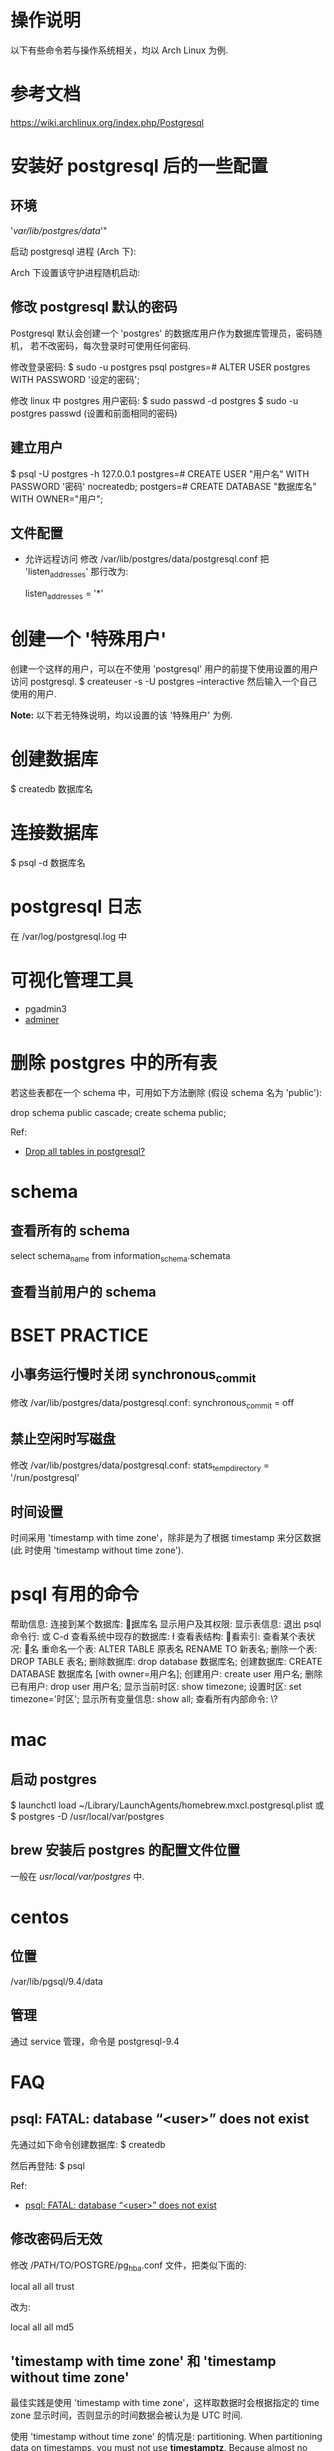 * 操作说明
  以下有些命令若与操作系统相关，均以 Arch Linux 为例.
* 参考文档
  https://wiki.archlinux.org/index.php/Postgresql
* 安装好 postgresql 后的一些配置
** 环境
   # mkdir /var/lib/postgres/data/
   # chown -c -R postgres:postgres /var/lib/postgres
   # sudo su - postgres -c "initdb --locale en_US.UTf-8 -E UTF8 -D 
     '/var/lib/postgres/data/'"
	 
   启动 postgresql 进程 (Arch 下):
   # systemctl start postgresql
   Arch 下设置该守护进程随机启动:
   # systemctl enable postgresql
** 修改 postgresql 默认的密码
   Postgresql 默认会创建一个 'postgres' 的数据库用户作为数据库管理员，密码随机，
   若不改密码，每次登录时可使用任何密码.
   
   修改登录密码:
   $ sudo -u postgres psql
   postgres=# ALTER USER postgres WITH PASSWORD '设定的密码';

   修改 linux 中 postgres 用户密码:
   $ sudo passwd -d postgres
   $ sudo -u postgres passwd (设置和前面相同的密码)
** 建立用户
   $ psql -U postgres -h 127.0.0.1
   postgres=# CREATE USER "用户名" WITH PASSWORD '密码' nocreatedb;
   postgers=# CREATE DATABASE "数据库名" WITH OWNER="用户";
** 文件配置
   + 允许远程访问
	 修改 /var/lib/postgres/data/postgresql.conf
	 把 'listen_addresses' 那行改为:

	 listen_addresses = '*'
* 创建一个 '特殊用户'
  创建一个这样的用户，可以在不使用 'postgresql' 用户的前提下使用设置的用户访问
  postgresql.
  $ createuser -s -U postgres --interactive
  然后输入一个自己使用的用户.
  
  *Note:*
  以下若无特殊说明，均以设置的该 '特殊用户' 为例.
* 创建数据库
  $ createdb 数据库名
* 连接数据库
  $ psql -d 数据库名
* postgresql 日志
  在 /var/log/postgresql.log 中
* 可视化管理工具
  + pgadmin3
  + [[http://www.adminer.org/][adminer]]
* 删除 postgres 中的所有表
  若这些表都在一个 schema 中，可用如下方法删除 (假设 schema 名为 'public'):
  
  drop schema public cascade;
  create schema public;

  Ref:
  + [[http://stackoverflow.com/questions/3327312/drop-all-tables-in-postgresql][Drop all tables in postgresql?]]
* schema
** 查看所有的 schema
   select schema_name from information_schema.schemata
** 查看当前用户的 schema
   \dn
* BSET PRACTICE
** 小事务运行慢时关闭 synchronous_commit
   修改 /var/lib/postgres/data/postgresql.conf:
   synchronous_commit = off
** 禁止空闲时写磁盘
   修改 /var/lib/postgres/data/postgresql.conf:
   stats_temp_directory = '/run/postgresql'
** 时间设置
   时间采用 'timestamp with time zone'，除非是为了根据 timestamp 来分区数据 (此
   时使用 'timestamp without time zone').
* psql 有用的命令
  帮助信息:    \help
  连接到某个数据库:    \c 数据库名
  显示用户及其权限:    \du
  显示表信息:    \dt
  退出 psql 命令行:    \q 或 C-d
  查看系统中现存的数据库:    \l
  查看表结构:    \d
  查看索引:    \di
  查看某个表状况:    \d 表名
  重命名一个表:    ALTER TABLE 原表名 RENAME TO 新表名;
  删除一个表:    DROP TABLE 表名;
  删除数据库:    drop database 数据库名;
  创建数据库:    CREATE DATABASE 数据库名 [with owner=用户名];
  创建用户:    create user 用户名;
  删除已有用户:    drop user 用户名;
  显示当前时区: show timezone;
  设置时区: set timezone='时区'; 
  显示所有变量信息: show all; 
  查看所有内部命令: \?
* mac
** 启动 postgres
   $ launchctl load ~/Library/LaunchAgents/homebrew.mxcl.postgresql.plist
   或 
   $ postgres -D /usr/local/var/postgres
** brew 安装后 postgres 的配置文件位置
   一般在 /usr/local/var/postgres/ 中.
* centos
** 位置
   /var/lib/pgsql/9.4/data
** 管理
   通过 service 管理，命令是 postgresql-9.4
* FAQ
** psql: FATAL: database “<user>” does not exist
   先通过如下命令创建数据库:
   $ createdb
   
   然后再登陆:
   $ psql
   
   Ref:
   + [[http://stackoverflow.com/questions/17633422/psql-fatal-database-user-does-not-exist][psql: FATAL: database “<user>” does not exist]]
** 修改密码后无效
   修改 /PATH/TO/POSTGRE/pg_hba.conf 文件，把类似下面的:

   local   all             all              trust
   
   改为:

   local   all             all              md5
** 'timestamp with time zone' 和 'timestamp without time zone'
   最佳实践是使用 'timestamp with time zone'，这样取数据时会根据指定的 time
   zone 显示时间，否则显示的时间数据会被认为是 UTC 时间. 

   使用 'timestamp without time zone' 的情况是: partitioning.
   When partitioning data on timestamps, you must not
   use *timestamptz*. Because almost no expression involving *timestamptz*
   comparison is immutable. Use one in a *WHERE* clause, and
   constraint_exclusion may well be ignored and all partitions scanned.

   注意理解 'absolute timestamp' 和 'relative timestamp':
   + 'absolute timestamp' 指的是 UTC(0) 时间 (UTC 是 UTC-0 的简写)
   + 'relative timestamp' 指的是当地时间 

   区别:
   + 以当地时间存储数据到 'timestamp with time zone' 类型的字段时，postgres 底层
     会以 UTC 时间存储，展示时会根据 postgres 设置的 timezone 展示为当地时间.
   + 以当地时间存储数据到 'timestamp without time zone' 类型的字段时，postgres
     底层以输入的数据进行存储，展示时会原样展示，与 postgres 设置的时区无关.

   若表 timestamp_with_timezone 中有个字段是 now (timestamp with time zone 类型)
   ，如下方式查看时的不同结果:

   # 会以 postgres 设置的 timezone 显示数据
   select 
     now 
   from 
     timestamp_with_timezone

   # 会根据指定的 timezone 显示数据
   select 
     now at time zone '时区'
   from
     timestamp_with_timezone

   参考:
   + [[http://stackoverflow.com/questions/5876218/difference-between-timestamps-with-without-time-zone-in-postgresql][Difference between timestamps with/without time zone in PostgreSQL]]
   + [[http://justatheory.com/computers/databases/postgresql/use-timestamptz.html][Always Use TIMESTAMP WITH TIME ZONE]]
   + [[http://www.postgresql.org/docs/9.4/static/ddl-partitioning.html#DDL-PARTITIONING-CONSTRAINT-EXCLUSION][Partitioning and Constraint Exclusion]]
   + [[http://comments.gmane.org/gmane.comp.db.postgresql.performance/29681][Constraint exclusion can't process simple constant expressions?]]
   + [[http://stackoverflow.com/questions/6151084/which-timestamp-type-to-choose-in-a-postgresql-database][which timestamp type to choose in a postgresql database?]]
   + [[http://www.postgresql.org/docs/9.4/static/datatype-datetime.html][postgresql9.4 doc Date/Time Types]]
   + [[http://www.worldtimezone.com/index_cn.php][世界时区]]
   + [[http://en.wikipedia.org/wiki/Coordinated_Universal_Time][wiki UTC]]
** 显示 postgres 版本
   可在 postgres 中执行:
   select version();
   或
   show server_version;

   参考:
   + [[http://stackoverflow.com/questions/13733719/how-can-i-find-out-which-version-of-postgresql-im-running][How can I find out which version of PostgreSQL I'm running?]]
** 类似 mysql 的 '\G' 功能
   先执行 '\x' 进入到 extended mode，然后再查.
   

